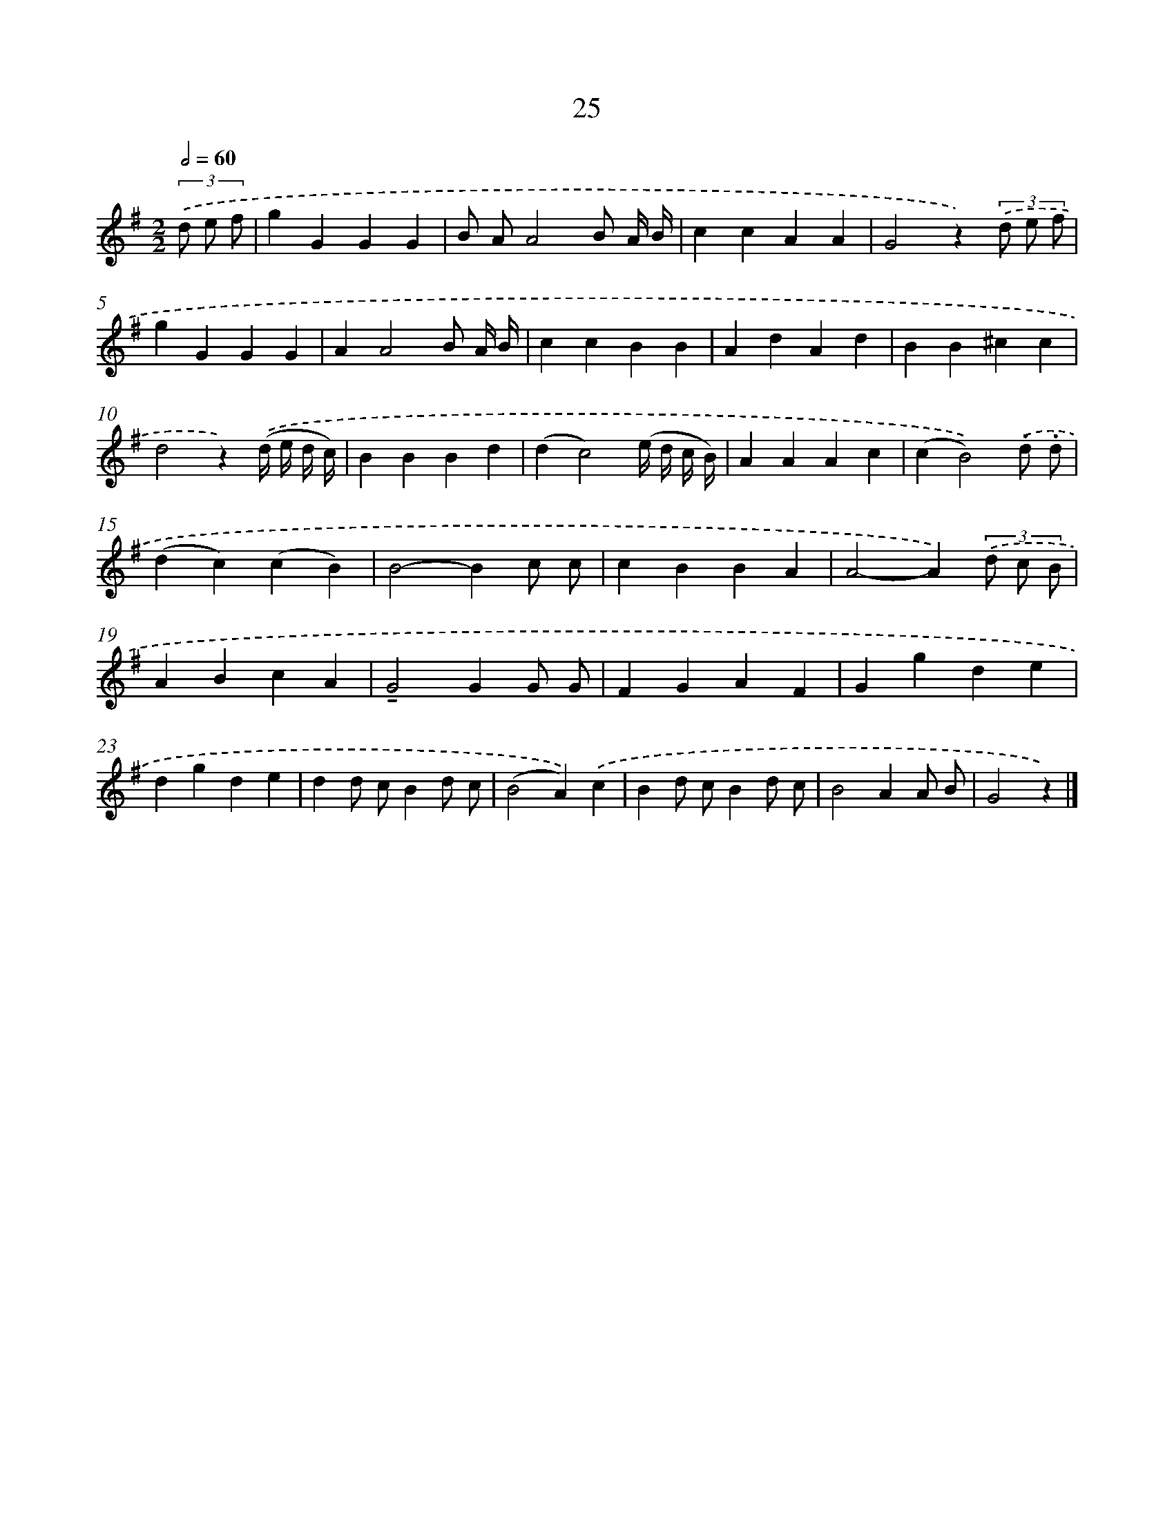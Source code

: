 X: 16050
T: 25
%%abc-version 2.0
%%abcx-abcm2ps-target-version 5.9.1 (29 Sep 2008)
%%abc-creator hum2abc beta
%%abcx-conversion-date 2018/11/01 14:37:59
%%humdrum-veritas 3162604836
%%humdrum-veritas-data 1506375608
%%continueall 1
%%barnumbers 0
L: 1/4
M: 2/2
Q: 1/2=60
K: G clef=treble
(3.('d/ e/ f/ [I:setbarnb 1]|
gGGG |
B/ A/A2B/ A// B// |
ccAA |
G2z)(3.('d/ e/ f/ |
gGGG |
AA2B/ A// B// |
ccBB |
AdAd |
BB^cc |
d2z).('(d// e// d// c//) |
BBBd |
(dc2)(e// d// c// B//) |
AAAc |
(cB2)).('.d/ .d/ |
(dc)(cB) |
B2-Bc/ c/ |
cBBA |
A2-A)(3.('d/ c/ B/ |
ABcA |
!tenuto!G2GG/ G/ |
FGAF |
Ggde |
dgde |
dd/ c/Bd/ c/ |
(B2A)).('c |
Bd/ c/Bd/ c/ |
B2AA/ B/ |
G2z) |]
